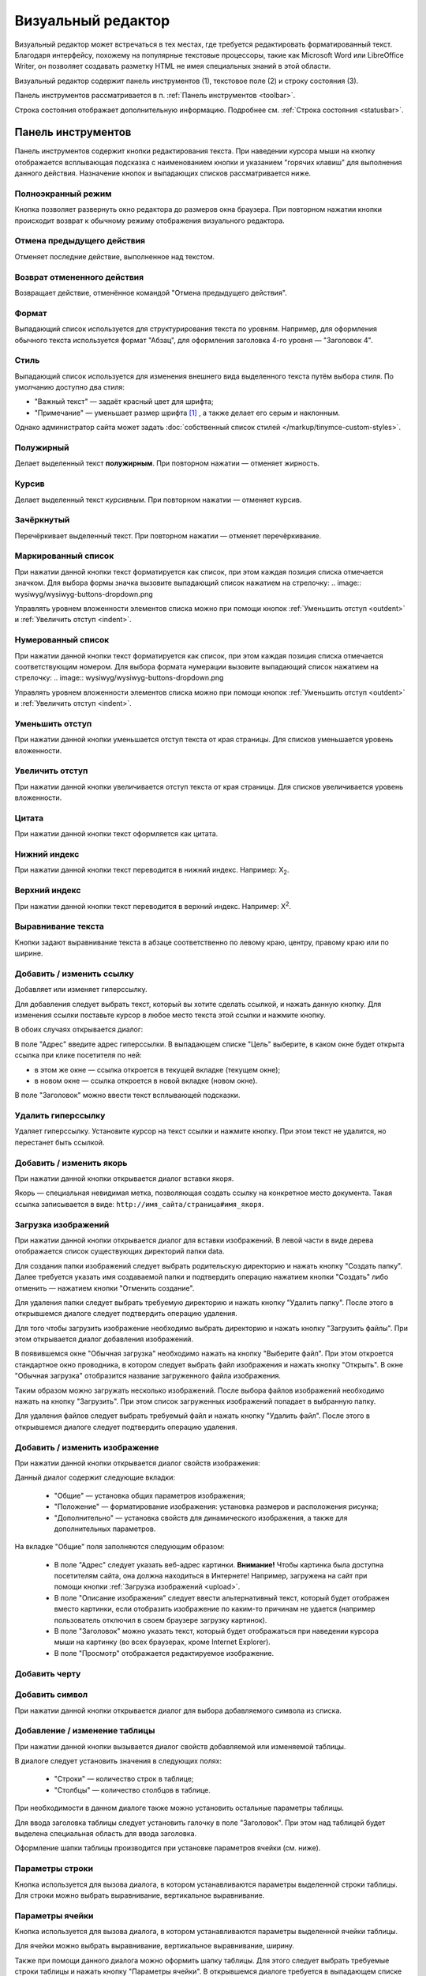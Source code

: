 Визуальный редактор
===================

Визуальный редактор может встречаться в тех местах, где требуется редактировать форматированный текст. Благодаря интерфейсу, похожему на популярные текстовые процессоры, такие как Microsoft Word или LibreOffice Writer, он позволяет создавать разметку HTML не имея специальных знаний в этой области.

.. image:: wysiwyg/wysiwyg.png

Визуальный редактор содержит панель инструментов (1), текстовое поле (2) и строку состояния (3).

Панель инструментов рассматривается в п. :ref:`Панель инструментов <toolbar>`.

Строка состояния отображает дополнительную информацию. Подробнее см. :ref:`Строка состояния <statusbar>`.

.. _toolbar:

Панель инструментов
-------------------

Панель инструментов содержит кнопки редактирования текста. При наведении курсора мыши на кнопку отображается всплывающая подсказка с наименованием кнопки и указанием "горячих клавиш" для выполнения данного действия. Назначение кнопок и выпадающих списков рассматривается ниже.

Полноэкранный режим
^^^^^^^^^^^^^^^^^^^

.. image:: wysiwyg/wysiwyg-buttons-fullscreen.png

Кнопка позволяет развернуть окно редактора до размеров окна браузера. При повторном нажатии кнопки происходит возврат к обычному режиму отображения визуального редактора.

Отмена предыдущего действия
^^^^^^^^^^^^^^^^^^^^^^^^^^^

.. image:: wysiwyg/wysiwyg-buttons-undo.png

Отменяет последние действие, выполненное над текстом.

Возврат отмененного действия
^^^^^^^^^^^^^^^^^^^^^^^^^^^^

.. image:: wysiwyg/wysiwyg-buttons-redo.png

Возвращает действие, отменённое командой "Отмена предыдущего действия".

Формат
^^^^^^

.. image:: wysiwyg/wysiwyg-buttons-format.png

.. image:: wysiwyg/wysiwyg-buttons-format-list.png

Выпадающий список используется для структурирования текста по уровням. Например, для оформления обычного текста используется формат "Абзац", для оформления заголовка 4-го уровня — "Заголовок 4".

Стиль
^^^^^

.. image:: wysiwyg/wysiwyg-buttons-style.png

.. image:: wysiwyg/wysiwyg-buttons-style-list.png

Выпадающий список используется для изменения внешнего вида выделенного текста путём выбора стиля. По умолчанию доступно два стиля:

* "Важный текст" — задаёт красный цвет для шрифта;
* "Примечание" — уменьшает размер шрифта [#f1]_ , а также делает его серым и наклонным.

Однако администратор сайта может задать :doc:`собственный список стилей </markup/tinymce-custom-styles>`.

Полужирный
^^^^^^^^^^

.. image:: wysiwyg/wysiwyg-buttons-bold.png

Делает выделенный текст **полужирным**. При повторном нажатии — отменяет жирность.

Курсив
^^^^^^

.. image:: wysiwyg/wysiwyg-buttons-italic.png

Делает выделенный текст *курсивным*. При повторном нажатии — отменяет курсив.

Зачёркнутый
^^^^^^^^^^^

.. image:: wysiwyg/wysiwyg-buttons-stroke.png

Перечёркивает выделенный текст. При повторном нажатии — отменяет перечёркивание.

Маркированный список
^^^^^^^^^^^^^^^^^^^^

.. image:: wysiwyg/wysiwyg-buttons-ul.png

При нажатии данной кнопки текст форматируется как список, при этом каждая позиция списка отмечается значком. Для выбора формы значка вызовите выпадающий список нажатием на стрелочку:
.. image:: wysiwyg/wysiwyg-buttons-dropdown.png

Управлять уровнем вложенности элементов списка можно при помощи кнопок :ref:`Уменьшить отступ <outdent>` и :ref:`Увеличить отступ <indent>`.

Нумерованный список
^^^^^^^^^^^^^^^^^^^

.. image:: wysiwyg/wysiwyg-buttons-ol.png

При нажатии данной кнопки текст форматируется как список, при этом каждая позиция списка отмечается соответствующим номером. Для выбора формата нумерации вызовите выпадающий список нажатием на стрелочку:
.. image:: wysiwyg/wysiwyg-buttons-dropdown.png

Управлять уровнем вложенности элементов списка можно при помощи кнопок :ref:`Уменьшить отступ <outdent>` и :ref:`Увеличить отступ <indent>`.

.. _outdent:

Уменьшить отступ
^^^^^^^^^^^^^^^^

.. image:: wysiwyg/wysiwyg-buttons-unindent.png

При нажатии данной кнопки уменьшается отступ текста от края страницы. Для списков уменьшается уровень вложенности.

.. _indent:

Увеличить отступ
^^^^^^^^^^^^^^^^

.. image:: wysiwyg/wysiwyg-buttons-indent.png

При нажатии данной кнопки увеличивается отступ текста от края страницы. Для списков увеличивается уровень вложенности.

Цитата
^^^^^^

.. image:: wysiwyg/wysiwyg-buttons-quote.png

При нажатии данной кнопки текст оформляется как цитата.

Нижний индекс
^^^^^^^^^^^^^

.. image:: wysiwyg/wysiwyg-buttons-sub.png

При нажатии данной кнопки текст переводится в нижний индекс. Например: X\ :sub:`2`.

Верхний индекс
^^^^^^^^^^^^^^

.. image:: wysiwyg/wysiwyg-buttons-sup.png

При нажатии данной кнопки текст переводится в верхний индекс. Например: X\ :sup:`2`.

Выравнивание текста
^^^^^^^^^^^^^^^^^^^

.. image:: wysiwyg/wysiwyg-buttons-justify.png

Кнопки задают выравнивание текста в абзаце соответственно по левому краю, центру, правому краю или по ширине.

Добавить / изменить ссылку
^^^^^^^^^^^^^^^^^^^^^^^^^^

.. image:: wysiwyg/wysiwyg-buttons-hyperlink.png

Добавляет или изменяет гиперссылку.

Для добавления следует выбрать текст, который вы хотите сделать ссылкой, и нажать данную кнопку. Для изменения ссылки поставьте курсор в любое место текста этой ссылки и нажмите кнопку.

В обоих случаях открывается диалог:

.. image:: wysiwyg/wysiwyg-dialogs-hyperlink.png

В поле "Адрес" введите адрес гиперссылки. В выпадающем списке "Цель" выберите, в каком окне будет открыта ссылка при клике посетителя по ней:

* в этом же окне — ссылка откроется в текущей вкладке (текущем окне);
* в новом окне — ссылка откроется в новой вкладке (новом окне).

В поле "Заголовок" можно ввести текст всплывающей подсказки.

Удалить гиперссылку
^^^^^^^^^^^^^^^^^^^

.. image:: wysiwyg/wysiwyg-buttons-hyperlink-remove.png

Удаляет гиперссылку. Установите курсор на текст ссылки и нажмите кнопку. При этом текст не удалится, но перестанет быть ссылкой.

Добавить / изменить якорь
^^^^^^^^^^^^^^^^^^^^^^^^^

.. image:: wysiwyg/wysiwyg-buttons-anchor.png

При нажатии данной кнопки открывается диалог вставки якоря.

.. image:: wysiwyg/wysiwyg-dialogs-anchor.png

Якорь — специальная невидимая метка, позволяющая создать ссылку на конкретное место документа. Такая ссылка записывается в виде: ``http://имя_сайта/страница#имя_якоря``.

.. _upload:

Загрузка изображений
^^^^^^^^^^^^^^^^^^^^

.. image:: wysiwyg/wysiwyg-buttons-upload-image.png

При нажатии данной кнопки открывается диалог для вставки изображений. В левой части в виде дерева отображается список существующих директорий папки data.

.. image:: wysiwyg/wysiwyg-dialogs-image-files.png

Для создания папки изображений следует выбрать родительскую директорию и нажать кнопку "Создать папку". Далее требуется указать имя создаваемой папки и подтвердить операцию нажатием кнопки "Создать" либо отменить — нажатием кнопки "Отменить создание".

.. image:: wysiwyg/wysiwyg-dialogs-image-files-dir.png

Для удаления папки следует выбрать требуемую директорию и нажать кнопку "Удалить папку". После этого в открывшемся диалоге следует подтвердить операцию удаления.

Для того чтобы загрузить изображение необходимо выбрать директорию и нажать кнопку "Загрузить файлы". При этом открывается диалог добавления изображений.

.. image:: wysiwyg/wysiwyg-dialogs-image-upload.png

В появившемся окне "Обычная загрузка" необходимо нажать на кнопку "Выберите файл". При этом откроется стандартное окно проводника, в котором следует выбрать файл изображения и нажать кнопку "Открыть". В окне "Обычная загрузка" отобразится название загруженного файла изображения.

Таким образом можно загружать несколько изображений. После выбора файлов изображений необходимо нажать на кнопку "Загрузить". При этом список загруженных изображений попадает в выбранную папку.

Для удаления файлов следует выбрать требуемый файл и нажать кнопку "Удалить файл". После этого в открывшемся диалоге следует подтвердить операцию удаления.

Добавить / изменить изображение
^^^^^^^^^^^^^^^^^^^^^^^^^^^^^^^

.. image:: wysiwyg/wysiwyg-buttons-image.png

При нажатии данной кнопки открывается диалог свойств изображения:

.. image:: wysiwyg/wysiwyg-dialogs-image.png

Данный диалог содержит следующие вкладки:

  * "Общие" — установка общих параметров изображения;
  * "Положение" — форматирование изображения: установка размеров и расположения рисунка;
  * "Дополнительно" — установка свойств для динамического изображения, а также для дополнительных параметров.

На вкладке "Общие" поля заполняются следующим образом:

  * В поле "Адрес" следует указать веб-адрес картинки. **Внимание!** Чтобы картинка была доступна посетителям сайта, она должна находиться в Интернете! Например, загружена на сайт при помощи кнопки :ref:`Загрузка изображений <upload>`.
  * В поле "Описание изображения" следует ввести альтернативный текст, который будет отображен вместо картинки, если отобразить изображение по каким-то причинам не удается (например пользователь отключил в своем браузере загрузку картинок).
  * В поле "Заголовок" можно указать текст, который будет отображаться при наведении курсора мыши на картинку (во всех браузерах, кроме Internet Explorer).
  * В поле "Просмотр" отображается редактируемое изображение.

Добавить черту
^^^^^^^^^^^^^^

.. image:: wysiwyg/wysiwyg-buttons-hr.png

Добавить символ
^^^^^^^^^^^^^^^

.. image:: wysiwyg/wysiwyg-buttons-symbols.png

При нажатии данной кнопки открывается диалог для выбора добавляемого символа из списка.

Добавление / изменение таблицы
^^^^^^^^^^^^^^^^^^^^^^^^^^^^^^

.. image:: wysiwyg/wysiwyg-buttons-table.png

При нажатии данной кнопки вызывается диалог свойств добавляемой или изменяемой таблицы.

.. image:: wysiwyg/wysiwyg-dialogs-table.png

В диалоге следует установить значения в следующих полях:

  * "Строки" — количество строк в таблице;
  * "Столбцы" — количество столбцов в таблице.

При необходимости в данном диалоге также можно установить остальные параметры таблицы.

Для ввода заголовка таблицы следует установить галочку в поле "Заголовок". При этом над таблицей будет выделена специальная область для ввода заголовка.

Оформление шапки таблицы производится при установке параметров ячейки (см. ниже).

Параметры строки
^^^^^^^^^^^^^^^^

.. image:: wysiwyg/wysiwyg-buttons-table-row.png

Кнопка используется для вызова диалога, в котором устанавливаются параметры выделенной строки таблицы. Для строки можно выбрать выравнивание, вертикальное выравнивание.

Параметры ячейки
^^^^^^^^^^^^^^^^

.. image:: wysiwyg/wysiwyg-buttons-table-cell.png

Кнопка используется для вызова диалога, в котором устанавливаются параметры выделенной ячейки таблицы.

.. image:: wysiwyg/wysiwyg-dialogs-table-cell.png

Для ячейки можно выбрать выравнивание, вертикальное выравнивание, ширину.

Также при помощи данного диалога можно оформить шапку таблицы. Для этого следует выбрать требуемые строки таблицы и нажать кнопку "Параметры ячейки". В открывшемся диалоге требуется в выпадающем списке "Тип" выбрать значение "Заголовок" и подтвердить редактирование нажатием кнопки "Обновить".

Добавить строку сверху
^^^^^^^^^^^^^^^^^^^^^^

.. image:: wysiwyg/wysiwyg-buttons-inset-row-before.png

При нажатии данной кнопки добавляется строка перед строкой, где установлен курсор.

Добавить строку снизу
^^^^^^^^^^^^^^^^^^^^^

.. image:: wysiwyg/wysiwyg-buttons-insert-row-after.png

При нажатии данной кнопки добавляется строка после строки, где установлен курсор.

Удалить строку
^^^^^^^^^^^^^^

.. image:: wysiwyg/wysiwyg-buttons-remove-row.png

При нажатии данной кнопки удаляется строка, на которой установлен курсор.

Добавить столбец слева
^^^^^^^^^^^^^^^^^^^^^^

.. image:: wysiwyg/wysiwyg-buttons-insert-col-before.png

При нажатии данной кнопки добавляется столбец слева от столбца, где установлен курсор.

Добавить столбец справа
^^^^^^^^^^^^^^^^^^^^^^^

.. image:: wysiwyg/wysiwyg-buttons-insert-col-after.png

При нажатии данной кнопки добавляется столбец справа от столбца, где установлен курсор.

Удалить столбец
^^^^^^^^^^^^^^^

.. image:: wysiwyg/wysiwyg-buttons-remove-col.png

При нажатии данной кнопки удаляется столбец, на котором установлен курсор.

Разделить ячейки
^^^^^^^^^^^^^^^^

.. image:: wysiwyg/wysiwyg-buttons-split-cell.png

Объединить ячейки
^^^^^^^^^^^^^^^^^

.. image:: wysiwyg/wysiwyg-buttons-join-cells.png

Вырезать
^^^^^^^^

.. image:: wysiwyg/wysiwyg-buttons-cut.png

Работает только в Internet Explorer. Вырезает выделенный текст и помещает его в буфер обмена.

Копировать
^^^^^^^^^^

.. image:: wysiwyg/wysiwyg-buttons-copy.png

Работает только в Internet Explorer. Копирует выделенный текст в буфер обмена.

Вставить
^^^^^^^^

.. image:: wysiwyg/wysiwyg-buttons-paste.png

Работает только в Internet Explorer. Вставляет содержимое буфера обмена в текущую позицию курсора.

Вставить как текст
^^^^^^^^^^^^^^^^^^

.. image:: wysiwyg/wysiwyg-buttons-paste-as-text.png

Для того чтобы текст, скопированный из офисных приложений или браузера, был вставлен из буфера обмена без форматирования, следует нажать данную кнопку и после этого вставить содержимое буфера обмена в текстовое поле (это можно сделать нажатием комбинаций клавиш ``Ctrl+V`` или ``Shift+Insert``). При этом в поле редактора будет вставлен текст очищенный от всех стилей и форматирования.

Вставить из Word
^^^^^^^^^^^^^^^^

.. image:: wysiwyg/wysiwyg-buttons-paste-from-word.png

Позволяет вставлять текст, скопированный из офисных приложений, таких как Word или Writer, с сохранением структуры, но без лишних стилей, которые могут испортить вид текста на веб-странице.

При нажатии данной кнопки будет вызван диалог, в который необходимо  вставить текст, скопированный из офисного приложения:

.. image:: wysiwyg/wysiwyg-dialogs-paste-from-word.png

Нажмите "Вставить". При этом в текстовое поле будет вставлен структурированный текст.

Очистить лишний код
^^^^^^^^^^^^^^^^^^^

.. image:: wysiwyg/wysiwyg-buttons-cleancode.png

При нажатии данной кнопки из выделенного текста удаляются лишние теги и атрибуты, которые могут быть получены в результате копирования из текстовых редакторов типа Microsoft Word.

Редактировать HTML-код
^^^^^^^^^^^^^^^^^^^^^^

.. image:: wysiwyg/wysiwyg-buttons-source.png

При нажатии данной кнопки открывается окно "Редактор HTML-кода", в котором можно просмотреть и отредактировать HTML-код, созданный визуальным редактором.

.. _statusbar:

Строка состояния
----------------

При установке курсора на каком-либо текстовом или графическом объекте в поле «Теги» будут отображены теги HTML, которые используются для данного объекта. Теги отображаются последовательно, от родительских к потомкам.


.. rubric:: Примечания

.. [#f1] при помощи тега <small>

